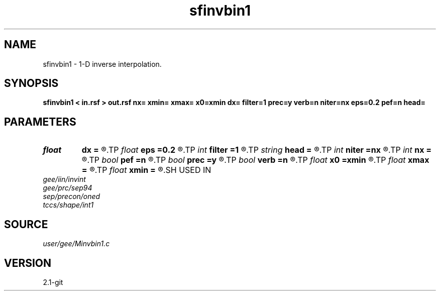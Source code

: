 .TH sfinvbin1 1  "APRIL 2019" Madagascar "Madagascar Manuals"
.SH NAME
sfinvbin1 \- 1-D inverse interpolation. 
.SH SYNOPSIS
.B sfinvbin1 < in.rsf > out.rsf nx= xmin= xmax= x0=xmin dx= filter=1 prec=y verb=n niter=nx eps=0.2 pef=n head=
.SH PARAMETERS
.PD 0
.TP
.I float  
.B dx
.B =
.R  	grid sampling
.TP
.I float  
.B eps
.B =0.2
.R  	regularization parameter
.TP
.I int    
.B filter
.B =1
.R  	filter type
.TP
.I string 
.B head
.B =
.R  
.TP
.I int    
.B niter
.B =nx
.R  	number of conjugate-gradient iterations
.TP
.I int    
.B nx
.B =
.R  	number of bins
.TP
.I bool   
.B pef
.B =n
.R  [y/n]	if y, use PEF for regularization
.TP
.I bool   
.B prec
.B =y
.R  [y/n]	if y, use preconditioning
.TP
.I bool   
.B verb
.B =n
.R  [y/n]	verbosity flag
.TP
.I float  
.B x0
.B =xmin
.R  	grid origin
.TP
.I float  
.B xmax
.B =
.R  
.TP
.I float  
.B xmin
.B =
.R  	grid size
.SH USED IN
.TP
.I gee/iin/invint
.TP
.I gee/prc/sep94
.TP
.I sep/precon/oned
.TP
.I tccs/shape/int1
.SH SOURCE
.I user/gee/Minvbin1.c
.SH VERSION
2.1-git

